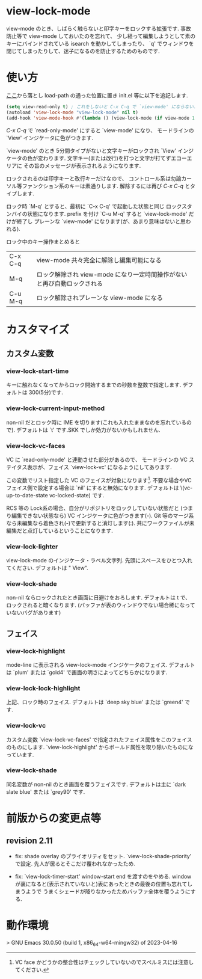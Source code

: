 # $Revision: 1.14 $
* view-lock-mode
  view-mode のとき、しばらく触らないと印字キーをロックする拡張です.
  事故防止等で view-mode しておいたのを忘れて、
  少し経って編集しようとして素のキーにバインドされている isearch を動かしてしまったり、
  `q' でウィンドウを閉じてしまったりして、迷子になるのを防止するためのものです.
#  テキスト破壊事故防止で view-mode にしておいたのに view-mode で迷子という事故になる.

* 使い方
  [[https://github.com/s-fubuki/view-lock-mode][ここ]]から落とし load-path の通った位置に置き init.el 等に以下を追記します.

#+BEGIN_SRC emacs-lisp
(setq view-read-only t) ; これをしないと C-x C-q で `view-mode' にならない.
(autoload 'view-lock-mode "view-lock-mode" nil t)
(add-hook 'view-mode-hook #'(lambda () (view-lock-mode (if view-mode 1 -1))))
#+END_SRC

  /C-x C-q/ で `read-only-mode' にすると  `view-mode' になり、
  モードラインの `View' インジケータに色がつきます.

  `view-mode' のとき 5分間タイプがないと文字キーがロックされ
  `View' インジケータの色が変わります.
  文字キー(または改行)を打つと文字が打てずエコーエリアに
  その旨のメッセージが表示されるようになります.

  ロックされるのは印字キーと改行キーだけなので、
  コントロール系は勿論カーソル等ファンクション系のキーは素通りします.
  解除するには再び /C-x C-q/ とタイプします.

  ロック時 `M-q' とすると、最初に `C-x C-q' で起動した状態と同じ
  ロックスタンバイの状態になります.
  prefix を付け `C-u M-q' すると `view-lock-mode' だけが終了し
  プレーンな `view-mode' になります(が、あまり意味はないと思われる).

  ロック中のキー操作まとめると

  | C-x C-q | view-mode 共々完全に解除し編集可能になる                                |
  | M-q     | ロック解除され view-mode になり一定時間操作がないと再び自動ロックされる |
  | C-u M-q | ロック解除されプレーンな view-mode になる                               |

* カスタマイズ
** カスタム変数
*** view-lock-start-time
    キーに触れなくなってからロック開始するまでの秒数を整数で指定します.
    デフォルトは 300(5分)です.

*** view-lock-current-input-method
     non-nil だとロック時に IME を切ります(これも入れたままなのを忘れているので).
     デフォルトは `t' です.SKK でしか効力がないかもしれません.

*** view-lock-vc-faces
    VC に `read-only-mode' と連動させた部分があるので、
    モードラインの VC ステイタス表示が、フェイス `view-lock-vc' になるようにしてあります.

    この変数でリスト指定した VC のフェイスが対象になります[fn::VC face かどうかの整合性はチェックしていないのでスペルミスには注意してください.].
    不要な場合やVCフェイス側で設定する場合は `nil' にすると無効になります.
    デフォルトは \(vc-up-to-date-state vc-locked-state) です.
    # [fn:: RCS, CVS, Git で動作確認]

    RCS 等の Lock系の場合、自分がリポジトリをロックしていない状態だと
    (つまり編集できない状態なら) VC インジケータに色がつきます(-).
    Git 等のマージ系なら未編集なら着色され(-)で更新すると消灯します(:).
    共にワークファイルが未編集だと点灯しているということになります.

    # ワークファイルが未編集(リポジトリの最新と同一)なら VC インジケータに色がつきます.

*** view-lock-lighter
    view-lock-mode のインジケータ・ラベル文字列.
    先頭にスペースをひとつ入れてください.
    デフォルトは " View".

*** view-lock-shade
non-nil ならロックされたとき画面に日避けをおろします.
デフォルトは t で、ロックされると暗くなります.
(バッファが表のウィンドウでない場合稀になっていないバグがあります)

** フェイス
*** view-lock-highlight
    mode-line に表示される view-lock-mode インジケータのフェイス.
    デフォルトは `plum' または `gold4' で画面の明さによってどちらかになります.

*** view-lock-lock-highlight
    上記、ロック時のフェイス.
    デフォルトは `deep sky blue' または `green4' です.

*** view-lock-vc
    カスタム変数 `view-lock-vc-faces' で指定されたフェイス属性をこのフェイスのものにします.
    `view-lock-highlight' からボールド属性を取り除いたものになっています.

*** view-lock-shade
同名変数が non-nil のとき画面を覆うフェイスです.
デフォルトは主に `dark slate blue' または `grey90' です.

* 前版からの変更点等
** revision 2.11
- fix: shade overlay のプライオリティをセット.
 `view-lock-shade-priority' で設定.
 先人が居るとそこだけ覆われなかったため.

- fix: `view-lock-timer-start' window-start end を渡すのをやめる.
 window が裏になると(表示されていないと)表にあったときの最後の位置も忘れてしまうようで
 うまくシェードが降りなかったためバッファ全体を覆うようにする.

* 動作環境
> GNU Emacs 30.0.50 (build 1, x86_64-w64-mingw32) of 2023-04-16

